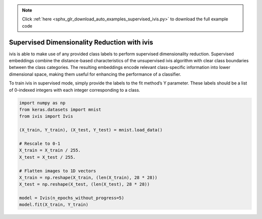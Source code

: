 .. note::
    :class: sphx-glr-download-link-note

    Click :ref:`here <sphx_glr_download_auto_examples_supervised_ivis.py>` to download the full example code
.. rst-class:: sphx-glr-example-title

.. _sphx_glr_auto_examples_supervised_ivis.py:


Supervised Dimensionality Reduction with ivis
=============================================

ivis is able to make use of any provided class labels to perform supervised
dimensionality reduction. Supervised embeddings combine the distance-based
characteristics of the unsupervised ivis algorithm with clear class boundaries
between the class categories. The resulting embeddings encode relevant
class-specific information into lower dimensional space, making them useful
for enhancing the performance of a classifier.

To train ivis in supervised mode, simply provide the labels to the fit
method’s Y parameter. These labels should be a list of 0-indexed integers with
each integer corresponding to a class.

.. code-block:: default


    import numpy as np
    from keras.datasets import mnist
    from ivis import Ivis

    (X_train, Y_train), (X_test, Y_test) = mnist.load_data()

    # Rescale to 0-1
    X_train = X_train / 255.
    X_test = X_test / 255.

    # Flatten images to 1D vectors
    X_train = np.reshape(X_train, (len(X_train), 28 * 28))
    X_test = np.reshape(X_test, (len(X_test), 28 * 28))

    model = Ivis(n_epochs_without_progress=5)
    model.fit(X_train, Y_train)


.. rst-class:: sphx-glr-timing

   **Total running time of the script:** ( 0 minutes  0.000 seconds)


.. _sphx_glr_download_auto_examples_supervised_ivis.py:


.. only :: html

 .. container:: sphx-glr-footer
    :class: sphx-glr-footer-example



  .. container:: sphx-glr-download

     :download:`Download Python source code: supervised_ivis.py <supervised_ivis.py>`



  .. container:: sphx-glr-download

     :download:`Download Jupyter notebook: supervised_ivis.ipynb <supervised_ivis.ipynb>`


.. only:: html

 .. rst-class:: sphx-glr-signature

    `Gallery generated by Sphinx-Gallery <https://sphinx-gallery.readthedocs.io>`_
